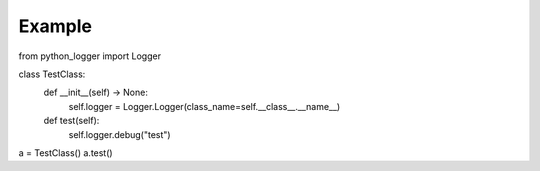 Example
-------

.. code-block:: python

from python_logger import Logger

class TestClass:
    def __init__(self) -> None:
        self.logger = Logger.Logger(class_name=self.__class__.__name__)

    def test(self):
        self.logger.debug("test")

a = TestClass()
a.test()